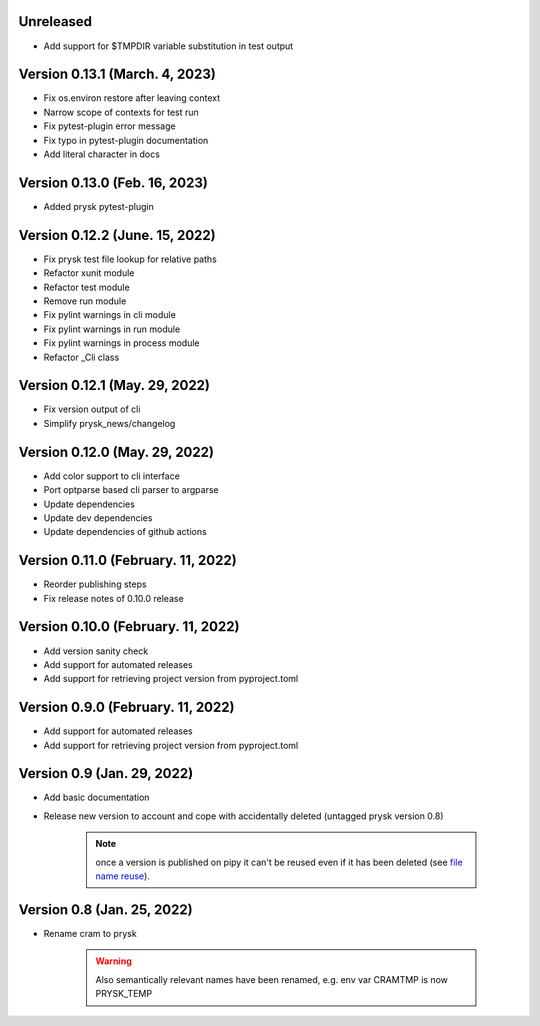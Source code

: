 Unreleased
-----------------------------------------------------
* Add support for $TMPDIR variable substitution in test output

Version 0.13.1 (March. 4, 2023)
-----------------------------------------------------
* Fix os.environ restore after leaving context
* Narrow scope of contexts for test run
* Fix pytest-plugin error message
* Fix typo in pytest-plugin documentation
* Add literal character in docs

Version 0.13.0 (Feb. 16, 2023)
-----------------------------------------------------
* Added prysk pytest-plugin

Version 0.12.2 (June. 15, 2022)
-----------------------------------------------------
* Fix prysk test file lookup for relative paths
* Refactor xunit module
* Refactor test module
* Remove run module
* Fix pylint warnings in cli module
* Fix pylint warnings in run module
* Fix pylint warnings in process module
* Refactor _Cli class

Version 0.12.1 (May. 29, 2022)
-----------------------------------------------------
* Fix version output of cli
* Simplify prysk_news/changelog

Version 0.12.0 (May. 29, 2022)
-----------------------------------------------------
* Add color support to cli interface
* Port optparse based cli parser to argparse
* Update dependencies
* Update dev dependencies
* Update dependencies of github actions

Version 0.11.0 (February. 11, 2022)
-----------------------------------------------------
* Reorder publishing steps
* Fix release notes of 0.10.0 release

Version 0.10.0 (February. 11, 2022)
-----------------------------------------------------
* Add version sanity check
* Add support for automated releases
* Add support for retrieving project version from pyproject.toml

Version 0.9.0 (February. 11, 2022)
-----------------------------------------------------
* Add support for automated releases
* Add support for retrieving project version from pyproject.toml

Version 0.9 (Jan. 29, 2022)
---------------------------
* Add basic documentation
* Release new version to account and cope with accidentally
  deleted (untagged prysk version 0.8)

    .. note::
        once a version is published on pipy it can't be
        reused even if it has been deleted
        (see `file name reuse <https://pypi.org/help/#file-name-reuse>`_).

Version 0.8 (Jan. 25, 2022)
---------------------------
* Rename cram to prysk

    .. warning::
        Also semantically relevant names have been renamed,
        e.g. env var CRAMTMP is now PRYSK_TEMP

